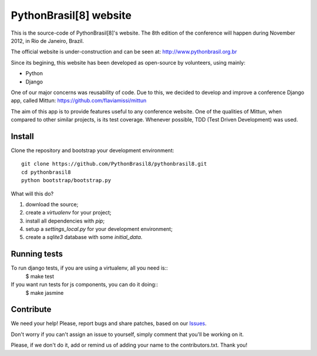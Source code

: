 PythonBrasil[8] website
=======================

This is the source-code of PythonBrasil[8]'s website. The 8th edition of the conference will happen during November 2012, in Rio de Janeiro, Brazil.

The official website is under-construction and can be seen at:
http://www.pythonbrasil.org.br

Since its begining, this website has been developed as open-source by volunteers, using mainly:

- Python
- Django

One of our major concerns was reusability of code. Due to this, we decided to develop and improve a conference Django app, called Mittun:
https://github.com/flaviamissi/mittun

The aim of this app is to provide features useful to any conference website. One of the qualities of Mittun, when compared to other similar projects, is its test coverage. Whenever possible, TDD (Test Driven Development) was used.


Install
-------

Clone the repository and bootstrap your development environment::

    git clone https://github.com/PythonBrasil8/pythonbrasil8.git
    cd pythonbrasil8
    python bootstrap/bootstrap.py

What will this do?

1. download the source;
2. create a *virtualenv* for your project;
3. install all dependencies with *pip*;
4. setup a *settings_local.py* for your development environment;
5. create a *sqlite3* database with some *initial_data*.


Running tests
-------------

To run django tests, if you are using a virtualenv, all you need is::
    $ make test

If you want run tests for js components, you can do it doing::
    $ make jasmine


Contribute
----------

We need your help! Please, report bugs and share patches, based on our `Issues <https://github.com/PythonBrasil8/pythonbrasil8/issues>`_.

Don't worry if you can't assign an issue to yourself, simply comment that you'll be working on it.

Please, if we don't do it, add or remind us of adding your name to the contributors.txt. Thank you!
